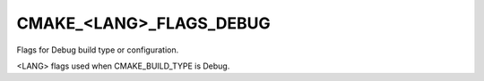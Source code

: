 CMAKE_<LANG>_FLAGS_DEBUG
------------------------

Flags for Debug build type or configuration.

<LANG> flags used when CMAKE_BUILD_TYPE is Debug.
